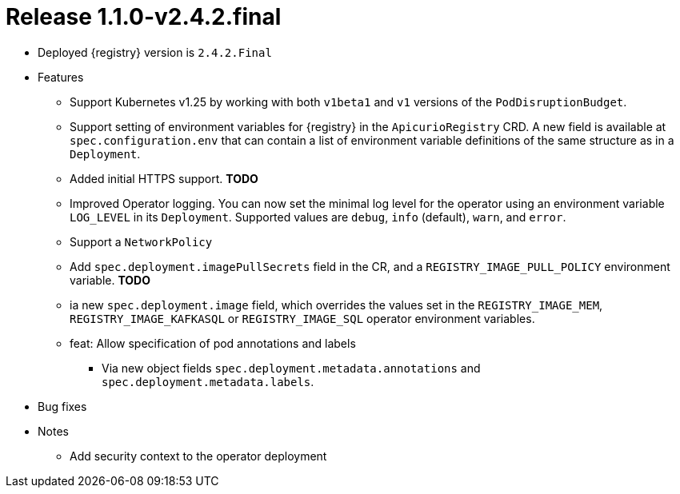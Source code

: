 [id="release-1-1-0-v2-4-2-final"]
= Release 1.1.0-v2.4.2.final

// TODO Work in progress, upstream only

* Deployed {registry} version is `2.4.2.Final`
* Features
** Support Kubernetes v1.25 by working with both `v1beta1` and `v1` versions of the `PodDisruptionBudget`.
** Support setting of environment variables for {registry} in the `ApicurioRegistry` CRD.
A new field is available at `spec.configuration.env` that can contain a list of environment variable definitions of the same structure as in a `Deployment`.
** Added initial HTTPS support. *TODO*
** Improved Operator logging.
You can now set the minimal log level for the operator using an environment variable `LOG_LEVEL` in its `Deployment`.
Supported values are `debug`, `info` (default), `warn`, and `error`.
** Support a `NetworkPolicy`
** Add `spec.deployment.imagePullSecrets` field in the CR, and a
`REGISTRY_IMAGE_PULL_POLICY` environment variable. *TODO*
** ia new `spec.deployment.image` field, which overrides the values set in the `REGISTRY_IMAGE_MEM`, `REGISTRY_IMAGE_KAFKASQL` or
`REGISTRY_IMAGE_SQL` operator environment variables.
** feat: Allow specification of pod annotations and labels

- Via new object fields `spec.deployment.metadata.annotations`
and `spec.deployment.metadata.labels`.

* Bug fixes
* Notes
** Add security context to the operator deployment
